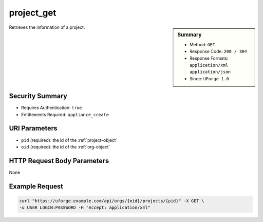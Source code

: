 .. Copyright 2018 FUJITSU LIMITED

.. _project-get:

project_get
-----------

.. function:: GET /orgs/{oid}/projects/{pid}

.. sidebar:: Summary

	* Method: ``GET``
	* Response Code: ``200 / 304``
	* Response Formats: ``application/xml`` ``application/json``
	* Since: ``UForge 1.0``

Retrieves the information of a project.

Security Summary
~~~~~~~~~~~~~~~~

* Requires Authentication: ``true``
* Entitlements Required: ``appliance_create``

URI Parameters
~~~~~~~~~~~~~~

* ``pid`` (required): the id of the :ref:`project-object`
* ``oid`` (required): the id of the :ref:`org-object`

HTTP Request Body Parameters
~~~~~~~~~~~~~~~~~~~~~~~~~~~~

None

Example Request
~~~~~~~~~~~~~~~

.. code-block:: bash

	curl "https://uforge.example.com/api/orgs/{oid}/projects/{pid}" -X GET \
	-u USER_LOGIN:PASSWORD -H "Accept: application/xml"

.. seealso::

	 * :ref:`project-object`
	 * :ref:`projectArtifact-addChild`
	 * :ref:`projectArtifact-addOrRemoveFileFromCache`
	 * :ref:`projectArtifact-create`
	 * :ref:`projectArtifact-createFromRemoteServer`
	 * :ref:`projectArtifact-delete`
	 * :ref:`projectArtifact-deleteAll`
	 * :ref:`projectArtifact-download`
	 * :ref:`projectArtifact-downloadFile`
	 * :ref:`projectArtifact-get`
	 * :ref:`projectArtifact-getAll`
	 * :ref:`projectArtifact-update`
	 * :ref:`projectArtifact-updateAll`
	 * :ref:`projectArtifact-upload`
	 * :ref:`projectLogo-delete`
	 * :ref:`projectLogo-download`
	 * :ref:`projectLogo-downloadFile`
	 * :ref:`projectLogo-upload`
	 * :ref:`projectRestrictionOS-evaluate`
	 * :ref:`projectRestriction-update`
	 * :ref:`project-availableForImage`
	 * :ref:`project-create`
	 * :ref:`project-delete`
	 * :ref:`project-getAll`
	 * :ref:`project-update`
